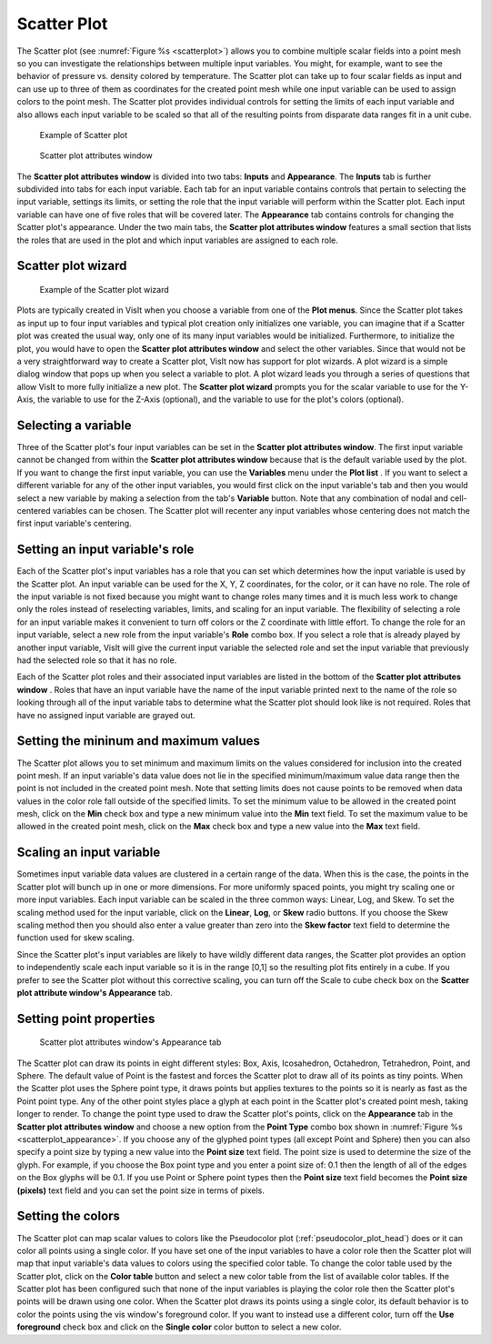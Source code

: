 Scatter Plot
~~~~~~~~~~~~

The Scatter plot (see :numref:`Figure %s <scatterplot>`) allows you to
combine multiple scalar fields into a point mesh so you can investigate the
relationships between multiple input variables. You might, for example, want to
see the behavior of pressure vs. density colored by temperature. The Scatter
plot can take up to four scalar fields as input and can use up to three of
them as coordinates for the created point mesh while one input variable can be
used to assign colors to the point mesh. The Scatter plot provides individual
controls for setting the limits of each input variable and also allows each
input variable to be scaled so that all of the resulting points from disparate
data ranges fit in a unit cube.

.. _scatterplot:

.. figure:: ../images/scatterplot.png

   Example of Scatter plot

.. _scatterplotwindow:

.. figure:: ../images/scatterplotwindow.png

   Scatter plot attributes window

The **Scatter plot attributes window** is divided into two tabs: **Inputs**
and **Appearance**. The **Inputs** tab is further subdivided into tabs for each
input variable. Each tab for an input variable contains controls that pertain
to selecting the input variable, settings its limits, or setting the role that
the input variable will perform within the Scatter plot. Each input variable can
have one of five roles that will be covered later. The **Appearance** tab
contains controls for changing the Scatter plot's appearance. Under the two main
tabs, the **Scatter plot attributes window** features a small section that lists
the roles that are used in the plot and which input variables are assigned to
each role.

Scatter plot wizard
"""""""""""""""""""

.. _scatterwizard:

.. figure:: ../images/scatterplotwizard.png

   Example of the Scatter plot wizard

Plots are typically created in VisIt when you choose a variable from one of the
**Plot menus**. Since the Scatter plot takes as input up to four input
variables and typical plot creation only initializes one variable, you can
imagine that if a Scatter plot was created the usual way, only one of its many
input variables would be initialized. Furthermore, to initialize the plot, you
would have to open the **Scatter plot attributes window** and select the other
variables. Since that would not be a very straightforward way to create a
Scatter plot, VisIt now has support for plot wizards. A plot wizard is a simple
dialog window that pops up when you select a variable to plot. A plot wizard
leads you through a series of questions that allow VisIt to more fully
initialize a new plot. The **Scatter plot wizard** prompts you for the scalar
variable to use for the Y-Axis, the variable to use for the Z-Axis (optional),
and the variable to use for the plot's colors (optional).

Selecting a variable
""""""""""""""""""""

Three of the Scatter plot's four input variables can be set in the
**Scatter plot attributes window**. The first input variable cannot be changed
from within the **Scatter plot attributes window** because that is the default
variable used by the plot. If you want to change the first input variable, you
can use the **Variables** menu under the **Plot list** . If you want to select
a different variable for any of the other input variables, you would first
click on the input variable's tab and then you would select a new variable by
making a selection from the tab's **Variable** button. Note that any
combination of nodal and cell-centered variables can be chosen. The Scatter
plot will recenter any input variables whose centering does not match the first
input variable's centering.  

Setting an input variable's role
""""""""""""""""""""""""""""""""

Each of the Scatter plot's input variables has a role that you can set which
determines how the input variable is used by the Scatter plot. An input
variable can be used for the X, Y, Z coordinates, for the color, or it can
have no role. The role of the input variable is not fixed because you might
want to change roles many times and it is much less work to change only the
roles instead of reselecting variables, limits, and scaling for an input
variable. The flexibility of selecting a role for an input variable makes it
convenient to turn off colors or the Z coordinate with little effort. To
change the role for an input variable, select a new role from the input
variable's **Role** combo box. If you select a role that is already played by
another input variable, VisIt will give the current input variable the selected
role and set the input variable that previously had the selected role so that
it has no role.

Each of the Scatter plot roles and their associated input variables are listed
in the bottom of the **Scatter plot attributes window** . Roles that have an
input variable have the name of the input variable printed next to the name of
the role so looking through all of the input variable tabs to determine what
the Scatter plot should look like is not required. Roles that have no assigned
input variable are grayed out.

Setting the mininum and maximum values
""""""""""""""""""""""""""""""""""""""

The Scatter plot allows you to set minimum and maximum limits on the values
considered for inclusion into the created point mesh. If an input variable's
data value does not lie in the specified minimum/maximum value data range then
the point is not included in the created point mesh. Note that setting limits
does not cause points to be removed when data values in the color role fall
outside of the specified limits. To set the minimum value to be allowed in the
created point mesh, click on the **Min** check box and type a new minimum value
into the **Min** text field. To set the maximum value to be allowed in the
created point mesh, click on the **Max** check box and type a new value into the
**Max** text field.

Scaling an input variable
"""""""""""""""""""""""""

Sometimes input variable data values are clustered in a certain range of the
data. When this is the case, the points in the Scatter plot will bunch up in
one or more dimensions. For more uniformly spaced points, you might try
scaling one or more input variables. Each input variable can be scaled in the
three common ways: Linear, Log, and Skew. To set the scaling method used for the
input variable, click on the **Linear**, **Log**, or **Skew** radio buttons. If
you choose the Skew scaling method then you should also enter a value greater
than zero into the **Skew factor** text field to determine the function used for
skew scaling.

Since the Scatter plot's input variables are likely to have wildly different
data ranges, the Scatter plot provides an option to independently scale each
input variable so it is in the range [0,1] so the resulting plot fits entirely
in a cube. If you prefer to see the Scatter plot without this corrective
scaling, you can turn off the Scale to cube check box on the
**Scatter plot attribute window's Appearance** tab.

Setting point properties
""""""""""""""""""""""""

.. _scatterplot_appearance:

.. figure:: ../images/scatterplot_appearance.png

   Scatter plot attributes window's Appearance tab 

The Scatter plot can draw its points in eight different styles: Box, Axis,
Icosahedron, Octahedron, Tetrahedron, Point, and Sphere. The default value 
of Point is the fastest and
forces the Scatter plot to draw all of its points as tiny points. When the
Scatter plot uses the Sphere point type, it draws points but applies textures
to the points so it is nearly as fast as the Point point type. Any of the other
point styles place a glyph at each point in the Scatter plot's created point
mesh, taking longer to render. To change the point type used to draw the
Scatter plot's points, click on the **Appearance** tab in the
**Scatter plot attributes window** and choose a new option from the
**Point Type** combo box shown in :numref:`Figure %s <scatterplot_appearance>`.
If you choose any of the glyphed point types
(all except Point and Sphere) then you can also specify a point size by typing
a new value into the **Point size** text field. The point size is used to
determine the size of the glyph. For example, if you choose the Box point type
and you enter a point size of: 0.1 then the length of all of the edges on the
Box glyphs will be 0.1. If you use Point or Sphere point types then the
**Point size** text field becomes the **Point size (pixels)** text field and
you can set the point size in terms of pixels.

Setting the colors
""""""""""""""""""

The Scatter plot can map scalar values to colors like the Pseudocolor plot
(:ref:`pseudocolor_plot_head`) does or it can color all points using a single
color. If you have set one of the input variables to have a color role then the
Scatter plot will map that input variable's data values to colors using the
specified color table. To change the color table used by the Scatter plot,
click on the **Color table** button and select a new color table from the list
of available color tables. If the Scatter plot has been configured such that
none of the input variables is playing the color role then the Scatter plot's
points will be drawn using one color. When the Scatter plot draws its points
using a single color, its default behavior is to color the points using the vis
window's foreground color. If you want to instead use a different color, turn
off the **Use foreground** check box and click on the **Single color** color
button to select a new color.
